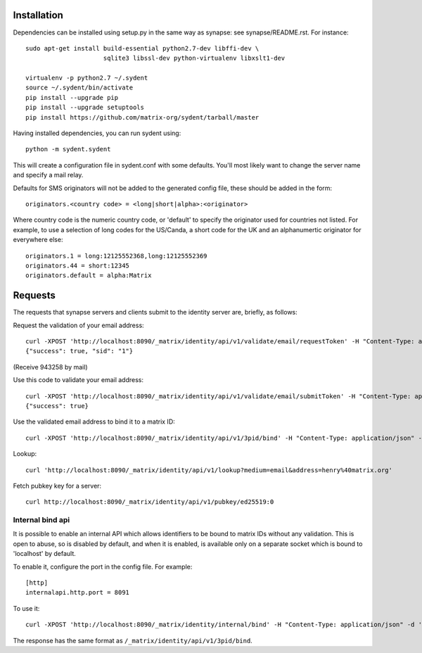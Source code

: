 Installation
============

Dependencies can be installed using setup.py in the same way as synapse: see synapse/README.rst.  For instance::

    sudo apt-get install build-essential python2.7-dev libffi-dev \
                         sqlite3 libssl-dev python-virtualenv libxslt1-dev

    virtualenv -p python2.7 ~/.sydent
    source ~/.sydent/bin/activate
    pip install --upgrade pip
    pip install --upgrade setuptools
    pip install https://github.com/matrix-org/sydent/tarball/master

Having installed dependencies, you can run sydent using::

    python -m sydent.sydent

This will create a configuration file in sydent.conf with some defaults. You'll most likely want to change the server name and specify a mail relay.

Defaults for SMS originators will not be added to the generated config file, these should be added in the form::

    originators.<country code> = <long|short|alpha>:<originator>

Where country code is the numeric country code, or 'default' to specify the originator used for countries not listed. For example, to use a selection of long codes for the US/Canda, a short code for the UK and an alphanumertic originator for everywhere else::

    originators.1 = long:12125552368,long:12125552369
    originators.44 = short:12345
    originators.default = alpha:Matrix

Requests
========

The requests that synapse servers and clients submit to the identity server are, briefly, as follows:

Request the validation of your email address::

    curl -XPOST 'http://localhost:8090/_matrix/identity/api/v1/validate/email/requestToken' -H "Content-Type: application/json" -d '{"email": "matthew@arasphere.net", "client_secret": "abcd", "send_attempt": 1}'
    {"success": true, "sid": "1"}

(Receive 943258 by mail)

Use this code to validate your email address::

    curl -XPOST 'http://localhost:8090/_matrix/identity/api/v1/validate/email/submitToken' -H "Content-Type: application/json" -d '{"token": "943258", "sid": "1", "client_secret": "abcd"}'
    {"success": true}

Use the validated email address to bind it to a matrix ID::

    curl -XPOST 'http://localhost:8090/_matrix/identity/api/v1/3pid/bind' -H "Content-Type: application/json" -d '{"sid": "1", "client_secret": "abcd", "mxid": "%40matthew%3amatrix.org"}'

Lookup::

    curl 'http://localhost:8090/_matrix/identity/api/v1/lookup?medium=email&address=henry%40matrix.org'

Fetch pubkey key for a server::

    curl http://localhost:8090/_matrix/identity/api/v1/pubkey/ed25519:0

Internal bind api
-----------------

It is possible to enable an internal API which allows identifiers to be bound
to matrix IDs without any validation. This is open to abuse, so is disabled by
default, and when it is enabled, is available only on a separate socket which
is bound to 'localhost' by default.

To enable it, configure the port in the config file. For example::

    [http]
    internalapi.http.port = 8091

To use it::

    curl -XPOST 'http://localhost:8090/_matrix/identity/internal/bind' -H "Content-Type: application/json" -d '{"address": "matthew@arasphere.net", "medium": "email", "mxid": "@matthew:matrix.org"}'

The response has the same format as ``/_matrix/identity/api/v1/3pid/bind``.

